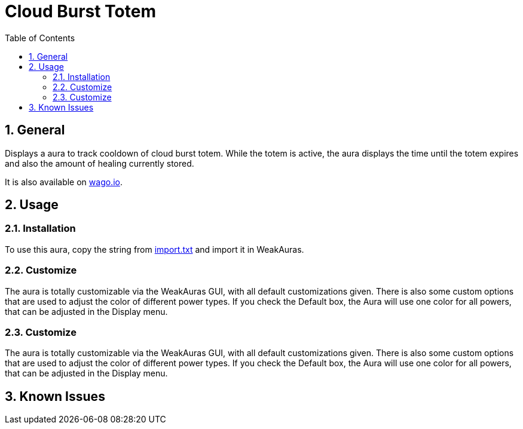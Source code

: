 = Cloud Burst Totem
:sectnums: |,all|
:toc: auto
:hardbreaks-option:

== General
Displays a aura to track cooldown of cloud burst totem. While the totem is active, the aura displays the time until the totem expires and also the amount of healing currently stored.

It is also available on https://wago.io/4SWAwwFqy[wago.io].

== Usage
=== Installation
To use this aura, copy the string from https://github.com/yuqo2450/wow_wa_cloudburst/blob/main/wagoio/import.txt[import.txt] and import it in WeakAuras.

=== Customize
The aura is totally customizable via the WeakAuras GUI, with all default customizations given. There is also some custom options that are used to adjust the color of different power types. If you check the Default box, the Aura will use one color for all powers, that can be adjusted in the Display menu.

=== Customize
The aura is totally customizable via the WeakAuras GUI, with all default customizations given. There is also some custom options that are used to adjust the color of different power types. If you check the Default box, the Aura will use one color for all powers, that can be adjusted in the Display menu.

== Known Issues
